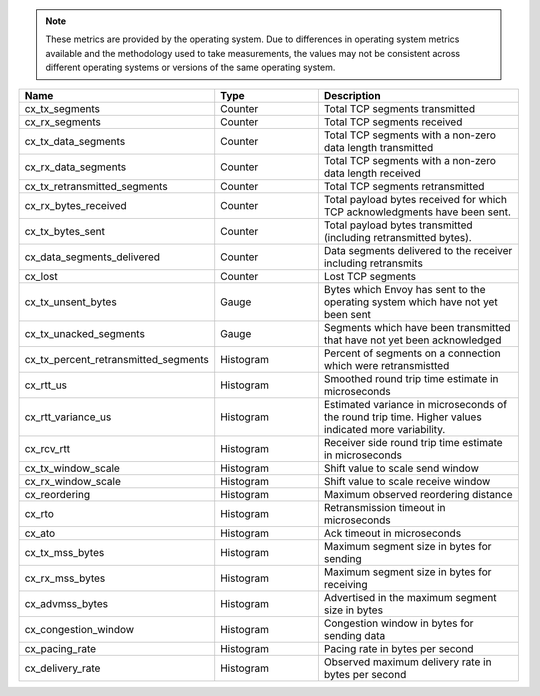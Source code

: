 .. note::
  These metrics are provided by the operating system. Due to differences in operating system metrics available and the methodology
  used to take measurements, the values may not be consistent across different operating systems or versions of the same operating
  system.

.. csv-table::
   :header: Name, Type, Description
   :widths: 1, 1, 2

   cx_tx_segments, Counter, Total TCP segments transmitted
   cx_rx_segments, Counter, Total TCP segments received
   cx_tx_data_segments, Counter, Total TCP segments with a non-zero data length transmitted
   cx_rx_data_segments, Counter, Total TCP segments with a non-zero data length received
   cx_tx_retransmitted_segments, Counter, Total TCP segments retransmitted
   cx_rx_bytes_received, Counter, Total payload bytes received for which TCP acknowledgments have been sent.
   cx_tx_bytes_sent, Counter, Total payload bytes transmitted (including retransmitted bytes).
   cx_data_segments_delivered, Counter, Data segments delivered to the receiver including retransmits
   cx_lost, Counter, Lost TCP segments
   cx_tx_unsent_bytes, Gauge, Bytes which Envoy has sent to the operating system which have not yet been sent
   cx_tx_unacked_segments, Gauge, Segments which have been transmitted that have not yet been acknowledged
   cx_tx_percent_retransmitted_segments, Histogram, Percent of segments on a connection which were retransmistted
   cx_rtt_us, Histogram, Smoothed round trip time estimate in microseconds
   cx_rtt_variance_us, Histogram, Estimated variance in microseconds of the round trip time. Higher values indicated more variability.
   cx_rcv_rtt, Histogram, Receiver side round trip time estimate in microseconds
   cx_tx_window_scale, Histogram, Shift value to scale send window
   cx_rx_window_scale, Histogram, Shift value to scale receive window
   cx_reordering, Histogram, Maximum observed reordering distance
   cx_rto, Histogram, Retransmission timeout in microseconds
   cx_ato, Histogram, Ack timeout in microseconds
   cx_tx_mss_bytes, Histogram, Maximum segment size in bytes for sending
   cx_rx_mss_bytes, Histogram, Maximum segment size in bytes for receiving
   cx_advmss_bytes, Histogram, Advertised in the maximum segment size in bytes
   cx_congestion_window, Histogram, Congestion window in bytes for sending data
   cx_pacing_rate, Histogram, Pacing rate in bytes per second
   cx_delivery_rate, Histogram, Observed maximum delivery rate in bytes per second
